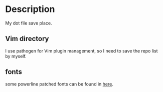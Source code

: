 * Description
  My dot file save place.
** Vim directory
   I use pathogen for Vim plugin management, so I need to save the repo list by myself.

** fonts
  some powerline patched fonts can be found in [[http://yun.baidu.com/share/link?shareid%3D1642627464&uk%3D1461734383][here]].

